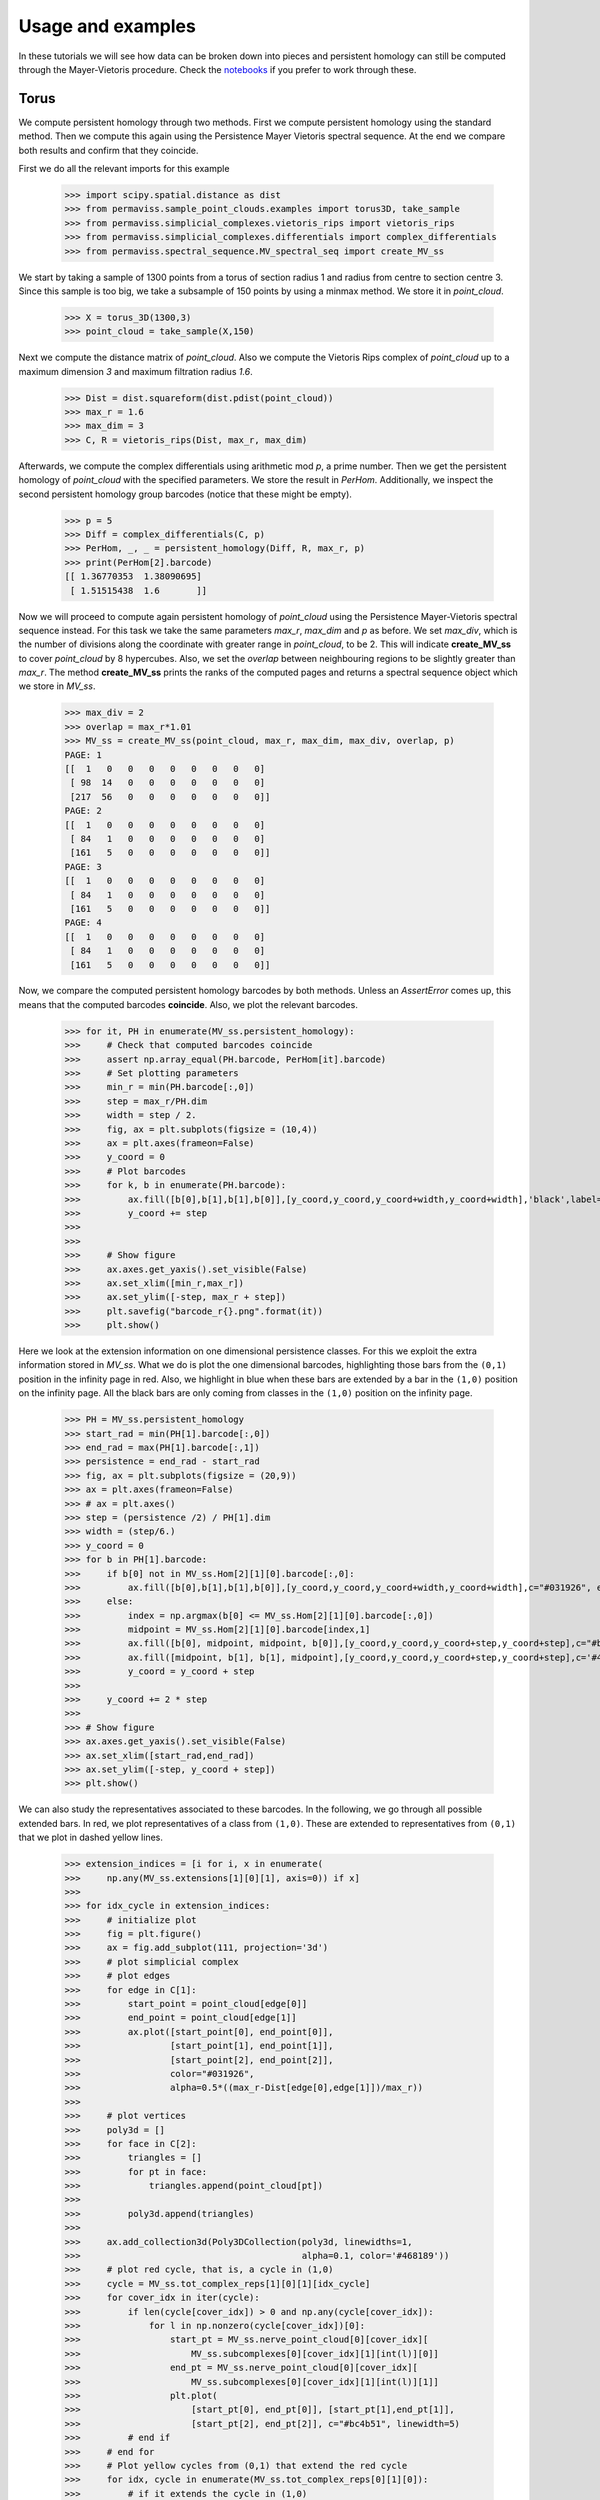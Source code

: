 
Usage and examples
==================

In these tutorials we will see how data can be broken down into pieces and persistent homology can still be computed through the Mayer-Vietoris procedure. 
Check the `notebooks <https://github.com/atorras1618/PerMaViss/tree/master/examples>`_ if you prefer to work through these.

Torus
-----

We compute persistent homology through two methods. First we compute persistent homology using the standard method. Then we compute this again using the Persistence Mayer Vietoris spectral sequence. At the end we compare both results and confirm that they coincide. 

First we do all the relevant imports for this example

    >>> import scipy.spatial.distance as dist
    >>> from permaviss.sample_point_clouds.examples import torus3D, take_sample
    >>> from permaviss.simplicial_complexes.vietoris_rips import vietoris_rips
    >>> from permaviss.simplicial_complexes.differentials import complex_differentials
    >>> from permaviss.spectral_sequence.MV_spectral_seq import create_MV_ss

We start by taking a sample of 1300 points from a torus of section radius 1 and radius from centre to section centre 3. Since this sample is too big, we take a subsample of 150 points by using a minmax method. We store it in `point_cloud`.

    >>> X = torus_3D(1300,3)
    >>> point_cloud = take_sample(X,150)


Next we compute the distance matrix of `point_cloud`. Also we compute the Vietoris Rips complex of `point_cloud`
up to a maximum dimension `3` and maximum filtration radius `1.6`. 

    >>> Dist = dist.squareform(dist.pdist(point_cloud))
    >>> max_r = 1.6
    >>> max_dim = 3
    >>> C, R = vietoris_rips(Dist, max_r, max_dim)

Afterwards, we compute the complex differentials using arithmetic mod `p`, a prime number.
Then we get the persistent homology of `point_cloud` with the specified parameters. We store the result in `PerHom`. Additionally, we inspect the second persistent homology group barcodes (notice that these might be empty).

    >>> p = 5
    >>> Diff = complex_differentials(C, p)
    >>> PerHom, _, _ = persistent_homology(Diff, R, max_r, p)
    >>> print(PerHom[2].barcode)    
    [[ 1.36770353  1.38090695]
     [ 1.51515438  1.6       ]]

Now we will proceed to compute again persistent homology of `point_cloud` using the Persistence Mayer-Vietoris spectral sequence instead. For this task we take the same parameters `max_r`, `max_dim` and `p` as before. We set `max_div`, which is the number of divisions along the coordinate with greater range in `point_cloud`, to be 2. This will indicate **create_MV_ss** to cover `point_cloud` by 8 hypercubes. Also, we set the `overlap` between neighbouring regions to be slightly greater than `max_r`. The method **create_MV_ss** prints the ranks of the computed pages and returns a spectral sequence object which we store in `MV_ss`.

    >>> max_div = 2
    >>> overlap = max_r*1.01
    >>> MV_ss = create_MV_ss(point_cloud, max_r, max_dim, max_div, overlap, p)
    PAGE: 1
    [[  1   0   0   0   0   0   0   0   0]
     [ 98  14   0   0   0   0   0   0   0]
     [217  56   0   0   0   0   0   0   0]]
    PAGE: 2
    [[  1   0   0   0   0   0   0   0   0]
     [ 84   1   0   0   0   0   0   0   0]
     [161   5   0   0   0   0   0   0   0]]
    PAGE: 3
    [[  1   0   0   0   0   0   0   0   0]
     [ 84   1   0   0   0   0   0   0   0]
     [161   5   0   0   0   0   0   0   0]]
    PAGE: 4
    [[  1   0   0   0   0   0   0   0   0]
     [ 84   1   0   0   0   0   0   0   0]
     [161   5   0   0   0   0   0   0   0]]


Now, we compare the computed persistent homology barcodes by both methods. Unless an `AssertError` comes up, this means that the computed barcodes **coincide**. Also, we plot the relevant barcodes. 

    >>> for it, PH in enumerate(MV_ss.persistent_homology):
    >>>     # Check that computed barcodes coincide
    >>>     assert np.array_equal(PH.barcode, PerHom[it].barcode)
    >>>     # Set plotting parameters
    >>>     min_r = min(PH.barcode[:,0])
    >>>     step = max_r/PH.dim
    >>>     width = step / 2.
    >>>     fig, ax = plt.subplots(figsize = (10,4))
    >>>     ax = plt.axes(frameon=False)
    >>>     y_coord = 0
    >>>     # Plot barcodes
    >>>     for k, b in enumerate(PH.barcode):
    >>>         ax.fill([b[0],b[1],b[1],b[0]],[y_coord,y_coord,y_coord+width,y_coord+width],'black',label='H0')
    >>>         y_coord += step
    >>>   
    >>> 
    >>>     # Show figure 
    >>>     ax.axes.get_yaxis().set_visible(False)
    >>>     ax.set_xlim([min_r,max_r])
    >>>     ax.set_ylim([-step, max_r + step])
    >>>     plt.savefig("barcode_r{}.png".format(it))
    >>>     plt.show()

.. image:: TorusBarcode0.png
   :width: 500

.. image:: TorusBarcode1.png
   :width: 500

.. image:: TorusBarcode2.png
   :width: 500

Here we look at the extension information on one dimensional persistence classes. For this we exploit the extra information stored in `MV_ss`. What we do is plot the one dimensional barcodes, highlighting those bars from the ``(0,1)`` position in the infinity page in red. Also, we highlight in blue when these bars are extended by a bar in the ``(1,0)`` position on the infinity page. All the black bars are only coming from classes in the ``(1,0)`` position on the infinity page.  

    >>> PH = MV_ss.persistent_homology
    >>> start_rad = min(PH[1].barcode[:,0])
    >>> end_rad = max(PH[1].barcode[:,1])
    >>> persistence = end_rad - start_rad
    >>> fig, ax = plt.subplots(figsize = (20,9))
    >>> ax = plt.axes(frameon=False)
    >>> # ax = plt.axes()
    >>> step = (persistence /2) / PH[1].dim
    >>> width = (step/6.)
    >>> y_coord = 0
    >>> for b in PH[1].barcode:
    >>>     if b[0] not in MV_ss.Hom[2][1][0].barcode[:,0]:
    >>>         ax.fill([b[0],b[1],b[1],b[0]],[y_coord,y_coord,y_coord+width,y_coord+width],c="#031926", edgecolor='none')
    >>>     else:
    >>>         index = np.argmax(b[0] <= MV_ss.Hom[2][1][0].barcode[:,0])
    >>>         midpoint = MV_ss.Hom[2][1][0].barcode[index,1]
    >>>         ax.fill([b[0], midpoint, midpoint, b[0]],[y_coord,y_coord,y_coord+step,y_coord+step],c="#bc4b51", edgecolor='none')
    >>>         ax.fill([midpoint, b[1], b[1], midpoint],[y_coord,y_coord,y_coord+step,y_coord+step],c='#468189', edgecolor='none')
    >>>         y_coord = y_coord + step
    >>> 
    >>>     y_coord += 2 * step 
    >>> 
    >>> # Show figure
    >>> ax.axes.get_yaxis().set_visible(False)
    >>> ax.set_xlim([start_rad,end_rad])
    >>> ax.set_ylim([-step, y_coord + step])
    >>> plt.show()

.. image:: TorusExtension.png
  :width: 500

We can also study the representatives associated to these barcodes. In the following, we go through 
all possible extended bars. In red, we plot representatives of a class from ``(1,0)``. These are
extended to representatives from ``(0,1)`` that we plot in dashed yellow lines. 

    >>> extension_indices = [i for i, x in enumerate(
    >>>     np.any(MV_ss.extensions[1][0][1], axis=0)) if x]
    >>> 
    >>> for idx_cycle in extension_indices:
    >>>     # initialize plot
    >>>     fig = plt.figure()
    >>>     ax = fig.add_subplot(111, projection='3d')
    >>>     # plot simplicial complex
    >>>     # plot edges
    >>>     for edge in C[1]:
    >>>         start_point = point_cloud[edge[0]]
    >>>         end_point = point_cloud[edge[1]]
    >>>         ax.plot([start_point[0], end_point[0]],
    >>>                 [start_point[1], end_point[1]],
    >>>                 [start_point[2], end_point[2]], 
    >>>                 color="#031926",
    >>>                 alpha=0.5*((max_r-Dist[edge[0],edge[1]])/max_r))
    >>>     
    >>>     # plot vertices
    >>>     poly3d = []
    >>>     for face in C[2]:
    >>>         triangles = []
    >>>         for pt in face:
    >>>             triangles.append(point_cloud[pt])
    >>>         
    >>>         poly3d.append(triangles)
    >>>         
    >>>     ax.add_collection3d(Poly3DCollection(poly3d, linewidths=1, 
    >>>                                          alpha=0.1, color='#468189'))
    >>>     # plot red cycle, that is, a cycle in (1,0)
    >>>     cycle = MV_ss.tot_complex_reps[1][0][1][idx_cycle]
    >>>     for cover_idx in iter(cycle):
    >>>         if len(cycle[cover_idx]) > 0 and np.any(cycle[cover_idx]):
    >>>             for l in np.nonzero(cycle[cover_idx])[0]:
    >>>                 start_pt = MV_ss.nerve_point_cloud[0][cover_idx][
    >>>                     MV_ss.subcomplexes[0][cover_idx][1][int(l)][0]]
    >>>                 end_pt = MV_ss.nerve_point_cloud[0][cover_idx][
    >>>                     MV_ss.subcomplexes[0][cover_idx][1][int(l)][1]]
    >>>                 plt.plot(
    >>>                     [start_pt[0], end_pt[0]], [start_pt[1],end_pt[1]],
    >>>                     [start_pt[2], end_pt[2]], c="#bc4b51", linewidth=5)
    >>>         # end if 
    >>>     # end for
    >>>     # Plot yellow cycles from (0,1) that extend the red cycle
    >>>     for idx, cycle in enumerate(MV_ss.tot_complex_reps[0][1][0]):
    >>>         # if it extends the cycle in (1,0)
    >>>         if MV_ss.extensions[1][0][1][idx, idx_cycle] != 0:
    >>>             for cover_idx in iter(cycle):
    >>>                 if len(cycle[cover_idx]) > 0 and np.any(
    >>>                         cycle[cover_idx]):
    >>>                     for l in np.nonzero(cycle[cover_idx])[0]:
    >>>                         start_pt = MV_ss.nerve_point_cloud[0][
    >>>                             cover_idx][MV_ss.subcomplexes[0][
    >>>                                 cover_idx][1][int(l)][0]]
    >>>                         end_pt = MV_ss.nerve_point_cloud[0][cover_idx][
    >>>                             MV_ss.subcomplexes[0][cover_idx][
    >>>                                 1][int(l)][1]]
    >>>                         plt.plot([start_pt[0], end_pt[0]],
    >>>                                  [start_pt[1],end_pt[1]],
    >>>                                  [start_pt[2], end_pt[2]], 
    >>>                                  '--', c='#f7cd6c', linewidth=2)
    >>>                 # end if 
    >>>             # end for
    >>>         # end if
    >>>     # end for
    >>>     # Then we show the figure
    >>>     ax.grid(False)
    >>>     ax.set_axis_off()
    >>>     plt.show()
    >>>     plt.close(fig)

.. image:: torusRep0.png
  :width: 300

.. image:: torusRep1.png
  :width: 300

.. image:: torusRep2.png
  :width: 300

.. image:: torusRep3.png
  :width: 300

.. image:: torusRep4.png
  :width: 300

Random 3D point cloud
---------------------

We can repeat the same procedure as with the torus, but with random 3D point clouds. 
First we do all the relevant imports for this example

    >>> import scipy.spatial.distance as dist
    >>> from permaviss.sample_point_clouds.examples import random_cube, take_sample
    >>> from permaviss.simplicial_complexes.vietoris_rips import vietoris_rips
    >>> from permaviss.simplicial_complexes.differentials import complex_differentials
    >>> from permaviss.spectral_sequence.MV_spectral_seq import create_MV_ss

We start by taking a sample of 1300 points from a torus of section radius 1 and radius from center to section center 3. Since this sample is too big, we take a subsample of 91 points by using a minmax method. We store it in `point_cloud`.

    >>> X = random_cube(1300,3)
    >>> point_cloud = take_sample(X,91)


Next we compute the distance matrix of `point_cloud`. Also we compute the Vietoris Rips complex of `point_cloud`
up to a maximum dimension `3` and maximum filtration radius `1.6`. 

    >>> Dist = dist.squareform(dist.pdist(point_cloud))
    >>> max_r = 0.39
    >>> max_dim = 4
    >>> C, R = vietoris_rips(Dist, max_r, max_dim)

Afterwards, we compute the complex differentials using arithmetic mod `p`, a prime number.
Then we get the persistent homology of `point_cloud` with the specified parameters. We store the result in `PerHom`. 

    >>> p = 5
    >>> Diff = complex_differentials(C, p)
    >>> PerHom, _, _ = persistent_homology(Diff, R, max_r, p)

Now we will proceed to compute again persistent homology of `point_cloud` using the Persistence Mayer-Vietoris spectral sequence instead. For this task we take the same parameters `max_r`, `max_dim` and `p` as before. We set `max_div`, which is the number of divisions along the coordinate with greater range in `point_cloud`, to be 2. This will indicate **create_MV_ss** to cover `point_cloud` by 8 hypercubes. Also, we set the `overlap` between neighbouring regions to be slightly greater than `max_r`. The method **create_MV_ss** prints the ranks of the computed pages and returns a spectral sequence object which we store in `MV_ss`.

    >>> max_div = 2
    >>> overlap = max_r*1.01
    >>> MV_ss = create_MV_ss(point_cloud, max_r, max_dim, max_div, overlap, p)
        PAGE: 1
        [[  0   0   0   0   0   0   0   0   0]
         [ 11   1   0   0   0   0   0   0   0]
         [ 91  25   0   0   0   0   0   0   0]
         [208 231 236 227 168  84  24   3   0]]
        PAGE: 2
        [[ 0  0  0  0  0  0  0  0  0]
         [10  0  0  0  0  0  0  0  0]
         [67  3  0  0  0  0  0  0  0]
         [91  7  2  0  0  0  0  0  0]]
        PAGE: 3
        [[ 0  0  0  0  0  0  0  0  0]
         [10  0  0  0  0  0  0  0  0]
         [65  3  0  0  0  0  0  0  0]
         [91  7  1  0  0  0  0  0  0]]
        PAGE: 4
        [[ 0  0  0  0  0  0  0  0  0]
         [10  0  0  0  0  0  0  0  0]
         [65  3  0  0  0  0  0  0  0]
         [91  7  1  0  0  0  0  0  0]]
        PAGE: 5
        [[ 0  0  0  0  0  0  0  0  0]
         [10  0  0  0  0  0  0  0  0]
         [65  3  0  0  0  0  0  0  0]
         [91  7  1  0  0  0  0  0  0]]

In particular, notice that in this example the second page differential is nonzero. 
Now, we compare the computed persistent homology barcodes by both methods. Unless an `AssertError` comes up, this means that the computed barcodes **coincide**. Also, we plot the relevant barcodes. 

    >>> for it, PH in enumerate(MV_ss.persistent_homology):
    >>>     # Check that computed barcodes coincide
    >>>     assert np.array_equal(PH.barcode, PerHom[it].barcode)
    >>>     # Set plotting parameters
    >>>     min_r = min(PH.barcode[:,0])
    >>>     step = max_r/PH.dim
    >>>     width = step / 2.
    >>>     fig, ax = plt.subplots(figsize = (10,4))
    >>>     ax = plt.axes(frameon=False)
    >>>     y_coord = 0
    >>>     # Plot barcodes
    >>>     for k, b in enumerate(PH.barcode):
    >>>         ax.fill([b[0],b[1],b[1],b[0]],[y_coord,y_coord,y_coord+width,y_coord+width],'black',label='H0')
    >>>         y_coord += step
    >>>   
    >>> 
    >>>     # Show figure 
    >>>     ax.axes.get_yaxis().set_visible(False)
    >>>     ax.set_xlim([min_r,max_r])
    >>>     ax.set_ylim([-step, max_r + step])
    >>>     plt.savefig("barcode_r{}.png".format(it))
    >>>     plt.show()

.. image:: 3Dbarcode0.png
   :width: 500

.. image:: 3Dbarcode1.png
   :width: 500

.. image:: 3Dbarcode2.png
   :width: 500

Here we look at the extension information on one dimensional persistence classes. For this we exploit the extra information stored in `MV_ss`. What we do is plot the one dimensional barcodes, highlighting those bars from the ``(0,1)`` position in the infinity page in red. Also, we highlight in blue when these bars are extended by a bar in the ``(1,0)`` position on the infinity page. All the black bars are only coming from classes in the ``(1,0)`` position on the infinity page. Similarly, we also highlight the bars on the second diagonal positions ``(2,0)``, ``(1,1)``, ``(0,2)`` by colours yellow, read and blue respectively. If a bar is not extended we write it in black (bars which are not extended are completely contained in ``(0,2)``

    >>> PH = MV_ss.persistent_homology
    >>> no_diag = 3
    >>> colors = [ "#ffdd66", "#bc4b51", "#468189"]
    >>> for diag in range(1, no_diag):
    >>>     start_rad = min(PH[diag].barcode[:,0])
    >>>     end_rad = max(PH[diag].barcode[:,1])
    >>>     persistence = end_rad - start_rad
    >>>     fig, ax = plt.subplots(figsize = (20,9))
    >>>     ax = plt.axes(frameon=False)
    >>>     # ax = plt.axes()
    >>>     step = (persistence /2) / PH[diag].dim
    >>>     width = (step/6.)
    >>>     y_coord = 0
    >>>     for b in PH[diag].barcode:
    >>>         current_rad = b[0]
    >>>         for k in range(diag + 1):
    >>>             if k == diag and current_rad == b[0]:
    >>>                 break
    >>>             if len(MV_ss.Hom[MV_ss.no_pages - 1][diag - k][k].barcode) != 0:
    >>>                 for i, rad in enumerate(MV_ss.Hom[
    >>>                         MV_ss.no_pages - 1][diag - k][k].barcode[:,0]):
    >>>                     if np.allclose(rad, current_rad):
    >>>                         next_rad = MV_ss.Hom[
    >>>                             MV_ss.no_pages - 1][diag - k][k].barcode[i,1]
    >>>                         ax.fill([current_rad, next_rad, next_rad, current_rad],
    >>>                                 [y_coord,y_coord,y_coord+step,y_coord+step],
    >>>                                 c=colors[k + no_diag - diag - 1])
    >>>                         current_rad = next_rad
    >>>                     # end if
    >>>                 # end for
    >>>             # end if
    >>> 
    >>>         # end for
    >>>         if current_rad < b[1]:
    >>>             ax.fill([current_rad, b[1], b[1], current_rad],
    >>>                             [y_coord,y_coord,y_coord+step,y_coord+step],
    >>>                             c="#031926")
    >>>         # end if    
    >>>         y_coord = y_coord + 2 * step
    >>>     # end for
    >>> 
    >>>     # Show figure
    >>>     ax.axes.get_yaxis().set_visible(False)
    >>>     ax.set_xlim([start_rad, end_rad])
    >>>     ax.set_ylim([-step, y_coord + step])
    >>>     plt.show()

.. image:: 3Dextension1.png
   :width: 500

.. image:: 3Dextension2.png
   :width: 500
